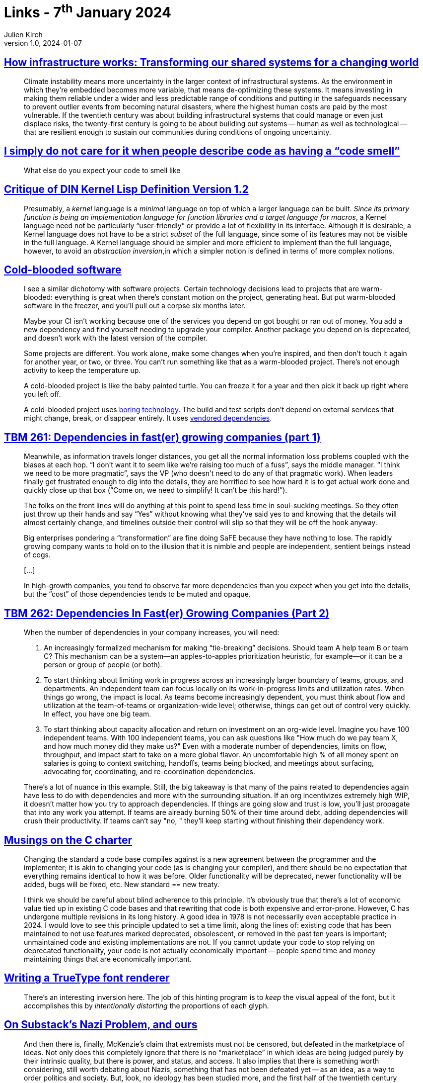 = Links - 7^th^ January 2024
Julien Kirch
v1.0, 2024-01-07
:article_lang: en
:figure-caption!:
:article_description: Infrastructure & climate change, code smell, abstraction inversion, cold-blooded software, team dependencies, changing C, TrueType rendering, debating nazis, PostgreSQL sessions, timeout, data quality and medical information systems, storing timezone info

== link:https://www.penguin.co.uk/books/461276/how-infrastructure-works-by-chachra-deb/9781911709541[How infrastructure works: Transforming our shared systems for a changing world]

[quote]
____
Climate instability means more uncertainty in the larger context of infrastructural systems. As the environment in which they're embedded becomes more variable, that means de-optimizing these systems. It means investing in making them reliable under a wider and less predictable range of conditions and putting in the safeguards necessary to prevent outlier events from becoming natural disasters, where the highest human costs are paid by the most vulnerable. If the twentieth century was about building infrastructural systems that could manage or even just displace risks, the twenty-first century is going to be about building out systems -- human as well as technological -- that are resilient enough to sustain our communities during conditions of ongoing uncertainty.
____

== link:https://cohost.org/mcc/post/3982704-i-simply-do-not-care[I simply do not care for it when people describe code as having a "`code smell`"]

[quote]
____
What else do you expect your code to smell like
____

== link:https://www.plover.com/~mjd/misc/hbaker-archive/CritLisp.html[Critique of DIN Kernel Lisp Definition Version 1.2]

[quote]
____
Presumably, a _kernel_ language is a _minimal_ language on top of which a larger language can be built. _Since its primary function is being an implementation language for function libraries and a target language for macros_, a Kernel language need not be particularly "`user-friendly`" or provide a lot of flexibility in its interface. Although it is desirable, a Kernel language does not have to be a strict _subset_ of the full language, since some of its features may not be visible in the full language. A Kernel language should be simpler and more efficient to implement than the full language, however, to avoid an _abstraction inversion_,in which a simpler notion is defined in terms of more complex notions.
____

== link:https://dubroy.com/blog/cold-blooded-software/[Cold-blooded software]

[quote]
____
I see a similar dichotomy with software projects. Certain technology decisions lead to projects that are warm-blooded: everything is great when there's constant motion on the project, generating heat. But put warm-blooded software in the freezer, and you'll pull out a corpse six months later.

Maybe your CI isn't working because one of the services you depend on got bought or ran out of money. You add a new dependency and find yourself needing to upgrade your compiler. Another package you depend on is deprecated, and doesn't work with the latest version of the compiler.

Some projects are different. You work alone, make some changes when you're inspired, and then don't touch it again for another year, or two, or three. You can't run something like that as a warm-blooded project. There's not enough activity to keep the temperature up.

A cold-blooded project is like the baby painted turtle. You can freeze it for a year and then pick it back up right where you left off.

A cold-blooded project uses link:https://mcfunley.com/choose-boring-technology[boring technology]. The build and test scripts don't depend on external services that might change, break, or disappear entirely. It uses link:https://go.dev/ref/mod#vendoring[vendored dependencies].
____


== link:https://cutlefish.substack.com/p/tbm-261-dependencies-in-faster-growing[TBM 261: Dependencies in fast(er) growing companies (part 1)]

[quote]
____
Meanwhile, as information travels longer distances, you get all the normal information loss problems coupled with the biases at each hop. "`I don't want it to seem like we're raising too much of a fuss`", says the middle manager. "`I think we need to be more pragmatic`", says the VP (who doesn't need to do any of that pragmatic work). When leaders finally get frustrated enough to dig into the details, they are horrified to see how hard it is to get actual work done and quickly close up that box ("`Come on, we need to simplify! It can't be this hard!`"). 
____

[quote]
____
The folks on the front lines will do anything at this point to spend less time in soul-sucking meetings. So they often just throw up their hands and say "`Yes`" without knowing what they've said yes to and knowing that the details will almost certainly change, and timelines outside their control will slip so that they will be off the hook anyway.
____

[quote]
____
Big enterprises pondering a "`transformation`" are fine doing SaFE because they have nothing to lose. The rapidly growing company wants to hold on to the illusion that it is nimble and people are independent, sentient beings instead of cogs.

[…]

In high-growth companies, you tend to observe far more dependencies than you expect when you get into the details, but the "`cost`" of those dependencies tends to be muted and opaque.
____



== link:https://cutlefish.substack.com/p/tbm-262-dependencies-in-faster-growing[TBM 262: Dependencies In Fast(er) Growing Companies (Part 2)]

[quote]
____
When the number of dependencies in your company increases, you will need:

. An increasingly formalized mechanism for making "`tie-breaking`" decisions. Should team A help team B or team C? This mechanism can be a system—an apples-to-apples prioritization heuristic, for example—or it can be a person or group of people (or both).
. To start thinking about limiting work in progress across an increasingly larger boundary of teams, groups, and departments. An independent team can focus locally on its work-in-progress limits and utilization rates. When things go wrong, the impact is local. As teams become increasingly dependent, you must think about flow and utilization at the team-of-teams or organization-wide level; otherwise, things can get out of control very quickly. In effect, you have one big team.
. To start thinking about capacity allocation and return on investment on an org-wide level. Imagine you have 100 independent teams. With 100 independent teams, you can ask questions like "How much do we pay team X, and how much money did they make us?" Even with a moderate number of dependencies, limits on flow, throughput, and impact start to take on a more global flavor. An uncomfortable high % of all money spent on salaries is going to context switching, handoffs, teams being blocked, and meetings about surfacing, advocating for, coordinating, and re-coordination dependencies.
____

[quote]
____
There's a lot of nuance in this example. Still, the big takeaway is that many of the pains related to dependencies again have less to do with dependencies and more with the surrounding situation. If an org incentivizes extremely high WIP, it doesn't matter how you try to approach dependencies. If things are going slow and trust is low, you'll just propagate that into any work you attempt. If teams are already burning 50% of their time around debt, adding dependencies will crush their productivity. If teams can't say "no, " they'll keep starting without finishing their dependency work. 
____

== link:https://blog.aaronballman.com/2023/12/musings-on-the-c-charter/[Musings on the C charter]

[quote]
____
Changing the standard a code base compiles against is a new agreement between the programmer and the implementer; it is akin to changing your code (as is changing your compiler), and there should be no expectation that everything remains identical to how it was before. Older functionality will be deprecated, newer functionality will be added, bugs will be fixed, etc. New standard == new treaty.

I think we should be careful about blind adherence to this principle. It's obviously true that there's a lot of economic value tied up in existing C code bases and that rewriting that code is both expensive and error-prone. However, C has undergone multiple revisions in its long history. A good idea in 1978 is not necessarily even acceptable practice in 2024. I would love to see this principle updated to set a time limit, along the lines of: existing code that has been maintained to not use features marked deprecated, obsolescent, or removed in the past ten years is important; unmaintained code and existing implementations are not. If you cannot update your code to stop relying on deprecated functionality, your code is not actually economically important -- people spend time and money maintaining things that are economically important.
____

== link:https://axleos.com/writing-a-truetype-font-renderer/[Writing a TrueType font renderer]

[quote]
____
There's an interesting inversion here. The job of this hinting program is to _keep_ the visual appeal of the font, but it accomplishes this by _intentionally distorting_ the proportions of each glyph.
____

== link:https://thomaszimmer.substack.com/p/on-substacks-nazi-problem-and-ours[On Substack's Nazi Problem, and ours]

[quote]
____
And then there is, finally, McKenzie's claim that extremists must not be censored, but defeated in the marketplace of ideas. Not only does this completely ignore that there is no "`marketplace`" in which ideas are being judged purely by their intrinsic quality, but there is power, and status, and access. It also implies that there is something worth considering, still worth debating about Nazis, something that has not been defeated yet -- as an idea, as a way to order politics and society. But, look, no ideology has been studied more, and the first half of the twentieth century actually happened: We know what these ideas lead to in practice. They have been defeated in every way you can imagine, including on the literal real-world battlefield. There really is no need to take anyone seriously who believes Nazis need to be defeated in debate clubs, or that their ideas will organically go away once exposed to the public.
____

== link:https://www.percona.com/blog/human-factors-behind-incidents-why-settings-like-idle_session_timeout-can-be-a-bad-idea/[Human Factors Behind Incidents: Why settings like "`idle_session_timeout`" can be a bad idea]

[quote] 
____
A surprising set of wrong decisions generally happens after the investigation following major incidents
____

[quote]
____
Those accounts used by individual users for interactive logins need to be differentiated from the accounts used by the application -- the service accounts.
In terms of user/role-level settings.PostgreSQL allows us to have link:https://www.percona.com/blog/postgresql-parameters-scope-and-priority-users-should-know/[parameter settings at different levels and scope].
More stringent restrictions are to be placed on the interactive login accounts.
It is very much OK to have settings like `idle_session_timeout` for those accounts, preferably not exceeding 5 minutes. Most importantly, the idle_in_transaction_session_timeout also does not exceed a few seconds.
On the other hand, I would recommend NOT to use `idle_session_timeout`  for service accounts. But using `idle_in_transaction_session_timeout` for a couple of minutes is acceptable as it helps us to find problematic application logic.
____

== link:https://toot.cat/@riley/111686657750557325[Medical information system Important Principles]

[quote]
____
A data quality issue can be sorted out later. Somebody dying because a doctor was arguing with a computer instead of doing a life-saving surgery, can't.

And that's even before I learnt the Biological Period, that strange punctuation mark that appears in medical texts all the time. It looks just like a period, but it's pronounced But Biology Is Messy, And Sometimes There's Exceptions. Some people's hearts are on the right. Some people have six toes. Some people might well have two appendixes, so just because one was taken out three years ago is no good reason for a computer to argue a doctor wanting to schedule a new appendectomy. There will be time to count the appendixes later. Saving a life can't wait.
____

== link:https://gist.github.com/FeepingCreature/9d85ed1e716fe568e20e1074c117f7c8[`tm_gmtoff`: A typesystem mystery]

[quote]
____
And that's why, in 2023, my computer represents timezone offset with a field large enough to exceed the lifetime of the universe by a factor of 40.
____
